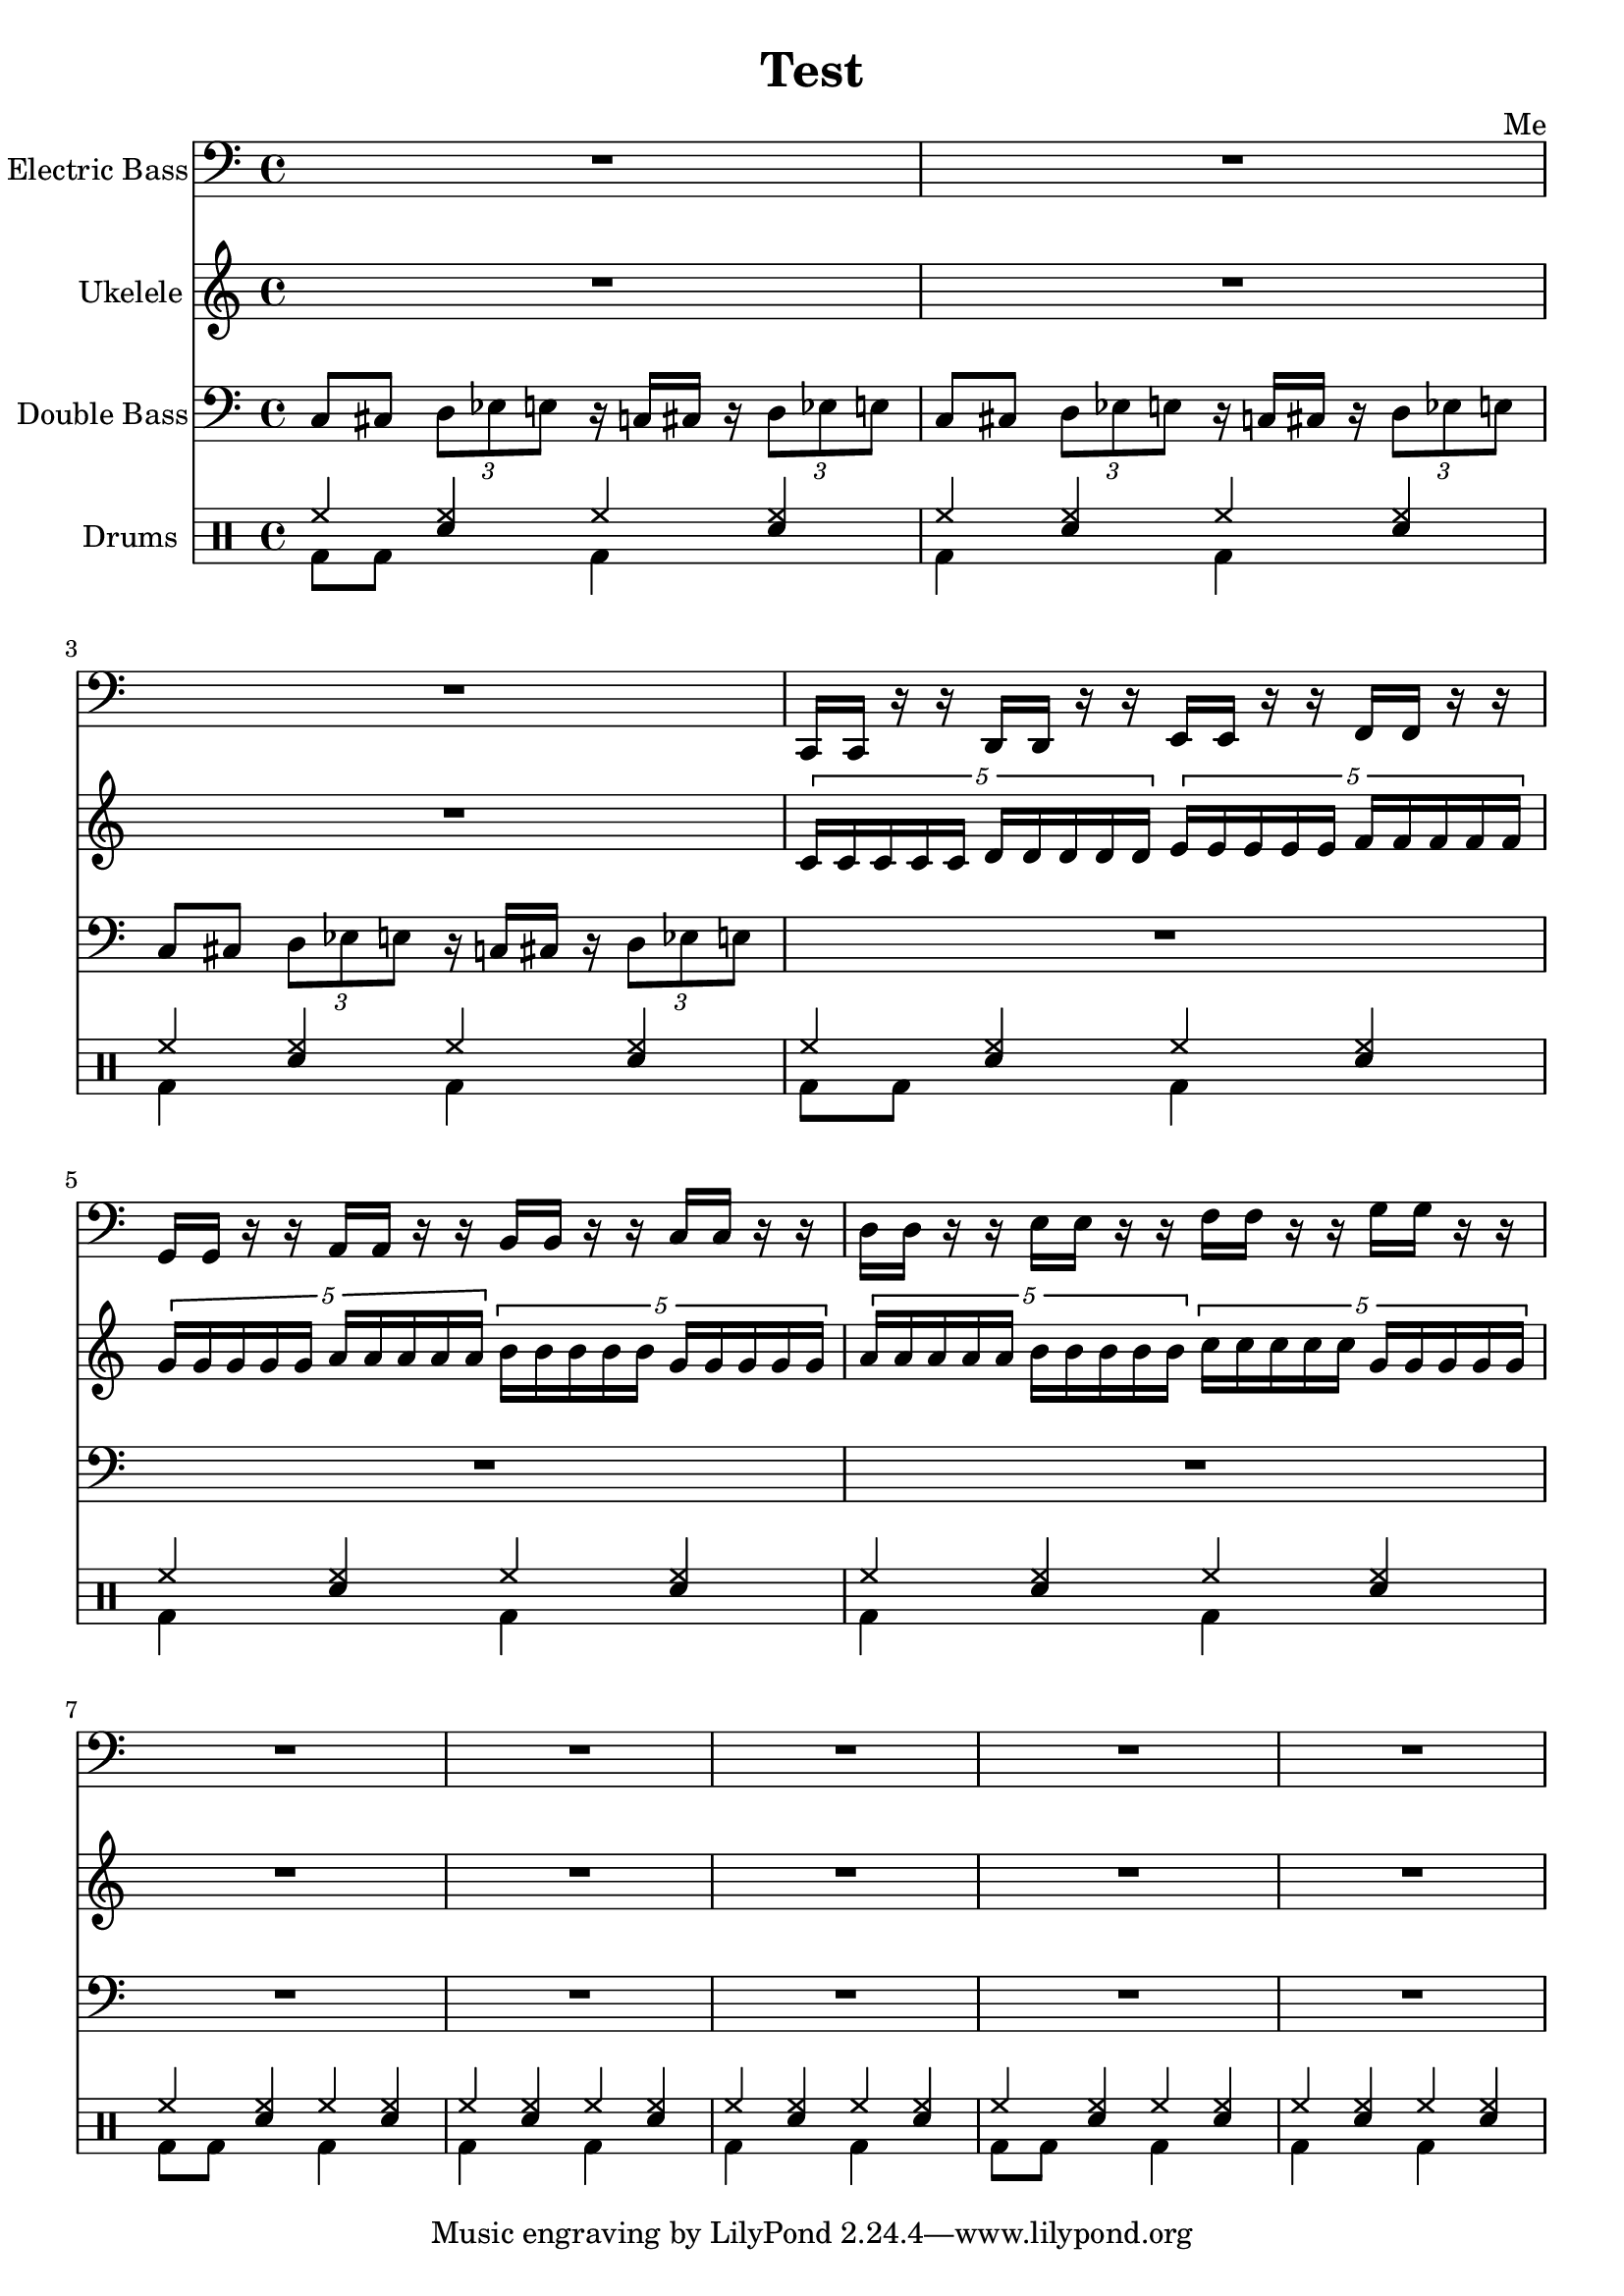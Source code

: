 \header {
  title = "Test"
  composer = "Me"
}

global = { \time 4/4 }

Key = { \key c \major }

Bass = \relative c {
  \Key
  R2*4
  R2*2
  c,16 c r r d d r r
  e e r r f f r r
  g g r r a a r r
  b b r r c c r r
  d d r r e e r r
  f f r r g g r r
  R2*10
}

Uke = \relative c {
  \Key
  R2*4
  R2*2
  \times 4/5 {c'16 c c c c d d d d d}
  \times 4/5 {e16 e e e e f f f f f}
  \times 4/5 {g g g g g a a a a a}
  \times 4/5 {b b b b b g g g g g}
  \times 4/5 {a a a a a b b b b b}
  \times 4/5 {c c c c c g g g g g}
  R2*10
}

DBMotif = \relative c {
  c8 cis 
  \times 2/3 {d es e}
  r16 c cis r
  \times 2/3 {d8 es e}
}

DBass = \relative c {
  \Key
  \DBMotif
  \DBMotif
  \DBMotif
  R2*16
}

up = \drummode {
  \voiceOne
  hh4 <hh sn> hh <hh sn>
  hh4 <hh sn> hh <hh sn>
  hh4 <hh sn> hh <hh sn>
  hh4 <hh sn> hh <hh sn>
  hh4 <hh sn> hh <hh sn>
  hh4 <hh sn> hh <hh sn>
  hh4 <hh sn> hh <hh sn>
  hh4 <hh sn> hh <hh sn>
  hh4 <hh sn> hh <hh sn>
  hh4 <hh sn> hh <hh sn>
  hh4 <hh sn> hh <hh sn>
}

down = \drummode {
  \voiceTwo
  bd8 bd8 s4 bd4 s
  bd4 s bd s
  bd4 s bd s
  bd8 bd8 s4 bd4 s
  bd4 s bd s
  bd4 s bd s
  bd8 bd8 s4 bd4 s
  bd4 s bd s
  bd4 s bd s
  bd8 bd8 s4 bd4 s
  bd4 s bd s
}

bass = {
  \global
  \set Staff.instrumentName = "Electric Bass"
  \clef bass
  <<
    \Bass
  >>
}

uke = {
  \global
  \set Staff.instrumentName = "Ukelele"
  \clef treble
  <<
    \Uke
  >>
}

dbass = {
  \global
  \set Staff.instrumentName = "Double Bass"
  \clef bass
  <<
    \DBass
  >>
}

drumContents = {
  \global
  <<
    \set DrumStaff.instrumentName = "Drums"
    \new DrumVoice \up
    \new DrumVoice \down
  >>
}

\score {
  <<
    \new Staff = "bass" \bass
    \new Staff = "uke" \uke
    \new Staff = "dbass" \dbass
    \new DrumStaff \drumContents
  >>

  \layout {}
  \midi {\tempo 4 = 124}
}
